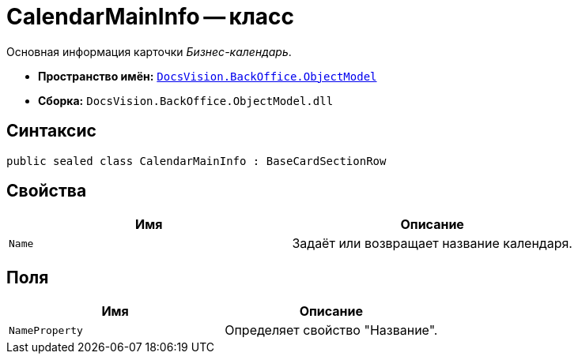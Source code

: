 = CalendarMainInfo -- класс

Основная информация карточки _Бизнес-календарь_.

* *Пространство имён:* `xref:Platform-ObjectModel:ObjectModel_NS.adoc[DocsVision.BackOffice.ObjectModel]`
* *Сборка:* `DocsVision.BackOffice.ObjectModel.dll`

== Синтаксис

[source,csharp]
----
public sealed class CalendarMainInfo : BaseCardSectionRow
----

== Свойства

[cols=",",options="header"]
|===
|Имя |Описание
|`Name` |Задаёт или возвращает название календаря.
|===

== Поля

[cols=",",options="header"]
|===
|Имя |Описание
|`NameProperty` |Определяет свойство "Название".
|===
